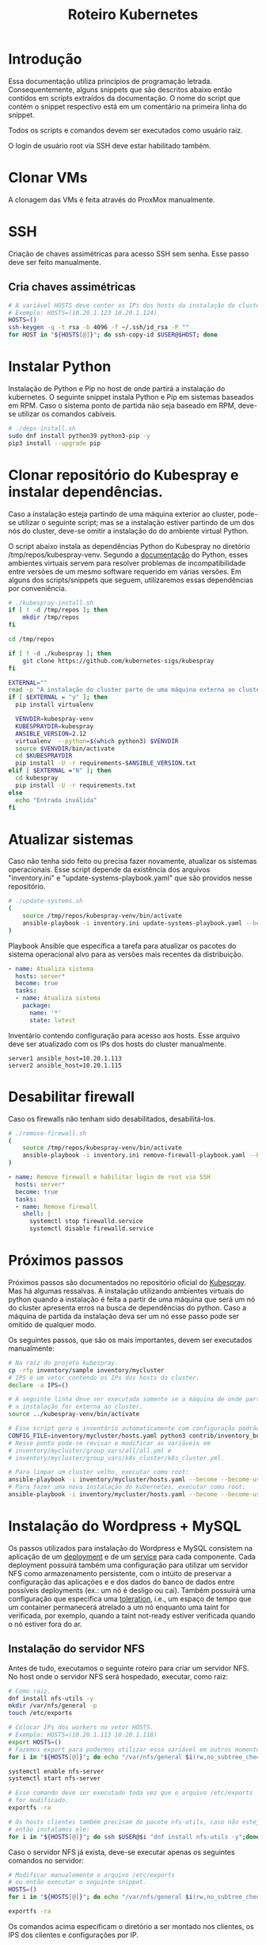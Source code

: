 #+TITLE: Roteiro Kubernetes

* Introdução
Essa documentação utiliza princípios de programação
letrada. Consequentemente, alguns snippets que são descritos abaixo então
contidos em scripts extraídos da documentação. O nome do script
que contém o snippet respectivo está em um comentário na primeira
linha do snippet. 

Todos os scripts e comandos devem
ser executados como usuário raiz.

O login de usuário root via SSH deve
estar habilitado também.
* Clonar VMs
A clonagem das VMs é feita através do ProxMox manualmente.
* SSH
Criação de chaves assimétricas para acesso SSH sem senha. Esse passo deve ser
feito manualmente.
** Cria chaves assimétricas
#+begin_src sh
  # A variável HOSTS deve conter os IPs dos hosts da instalação do cluster.
  # Exemplo: HOSTS=(10.20.1.123 10.20.1.124)
  HOSTS=()
  ssh-keygen -q -t rsa -b 4096 -f ~/.ssh/id_rsa -P ""
  for HOST in "${HOSTS[@]}"; do ssh-copy-id $USER@$HOST; done
#+end_src
* Instalar Python
Instalação de Python e Pip no host de onde partirá a instalação
do kubernetes. O seguinte snippet instala Python e Pip em sistemas
baseados em RPM. Caso o sistema ponto de partida não seja baseado em
RPM, deve-se utilizar os comandos cabíveis.
#+begin_src sh :tangle deps-install.sh
  # ./deps-install.sh
  sudo dnf install python39 python3-pip -y
  pip3 install --upgrade pip
#+end_src
* Clonar repositório do Kubespray e instalar dependências.
Caso a instalação esteja partindo de uma máquina exterior ao cluster,
pode-se utilizar o seguinte script; mas se a instalação estiver
partindo de um dos nós do cluster, deve-se omitir a instalação do do
ambiente virtual Python.

O script abaixo instala as dependências Python do Kubespray no
diretório /tmp/repos/kubespray-venv. Segundo a [[https://docs.python.org/3/library/venv.html][documentação]] do Python,
esses ambientes virtuais servem para resolver problemas de
incompatibilidade entre versões de um mesmo software requerido em
várias versões. Em alguns dos scripts/snippets que seguem,
utilizaremos essas dependências por conveniência.
#+begin_src sh :tangle kubespray-install.sh
	# ./kubespray-install.sh
	if [ ! -d /tmp/repos ]; then
		mkdir /tmp/repos
	fi

	cd /tmp/repos

	if [ ! -d ./kubespray ]; then
		git clone https://github.com/kubernetes-sigs/kubespray
	fi

	EXTERNAL=""
	read -p "A instalação do cluster parte de uma máquina externa ao cluster? (y/N)" EXTERNAL
	if [ $EXTERNAL = "y" ]; then
	  pip install virtualenv

	  VENVDIR=kubespray-venv
	  KUBESPRAYDIR=kubespray
	  ANSIBLE_VERSION=2.12
	  virtualenv  --python=$(which python3) $VENVDIR
	  source $VENVDIR/bin/activate
	  cd $KUBESPRAYDIR
	  pip install -U -r requirements-$ANSIBLE_VERSION.txt
	elif [ $EXTERNAL ="N" ]; then 
	  cd kubespray
	  pip install -U -r requirements.txt
	else
	  echo "Entrada inválida"
	fi
  #+end_src
* Atualizar sistemas
Caso não tenha sido feito ou precisa fazer novamente, atualizar os
sistemas operacionais. Esse script depende da existência dos arquivos
"inventory.ini" e "update-systems-playbook.yaml" que são providos
nesse repositório.
#+begin_src sh :tangle update-systems.sh
  # ./update-systems.sh
  (
	  source /tmp/repos/kubespray-venv/bin/activate
	  ansible-playbook -i inventory.ini update-systems-playbook.yaml --become --become-user=root
  )
#+end_src
Playbook Ansible que especifica a tarefa para atualizar os pacotes do
sistema operacional alvo para as versões mais recentes da distribuição.
#+begin_src yml :tangle update-systems-playbook.yaml
- name: Atualiza sistema
  hosts: server*
  become: true
  tasks:
  - name: Atualiza sistema
    package:
      name: '*'
      state: latest
#+end_src
Inventário contendo configuração para acesso aos hosts. Esse arquivo
deve ser atualizado com os IPs dos hosts do cluster manualmente.
#+begin_src text :tangle inventory.ini
server1 ansible_host=10.20.1.113
server2 ansible_host=10.20.1.115
#+end_src
* Desabilitar firewall
Caso os firewalls não tenham sido desabilitados, desabilitá-los.
#+begin_src sh :tangle remove-firewall.sh
  # ./remove-firewall.sh
  (
	  source /tmp/repos/kubespray-venv/bin/activate
	  ansible-playbook -i inventory.ini remove-firewall-playbook.yaml --become --become-user=root
  )
#+end_src
#+begin_src yml :tangle remove-firewall-playbook.yaml
- name: Remove firewall e habilitar login de root via SSH
  hosts: server*
  become: true
  tasks:
  - name: Remove firewall
    shell: |
      systemctl stop firewalld.service
      systemctl disable firewalld.service
#+end_src
* Próximos passos
Próximos passos são documentados no repositório oficial do [[https://github.com/kubernetes-sigs/kubespray][Kubespray]].
Mas há algumas ressalvas. A instalação utilizando ambientes virtuais
do python quando a instalação é feita a partir de uma máquina que será
um nó do cluster apresenta erros na busca de dependências do python.
Caso a máquina de partida da instalação deva ser um nó esse passo pode
ser omitido de qualquer modo.

Os seguintes passos, que são os mais importantes, devem ser executados manualmente:
#+begin_src sh
  # Na raíz do projeto kubespray.
  cp -rfp inventory/sample inventory/mycluster
  # IPS é um vetor contendo os IPs dos hosts do cluster.
  declare -a IPS=()

  # A seguinte linha deve ser executada somente se a máquina de onde parte
  # a instalação for externa ao cluster.
  source ../kubespray-venv/bin/activate

  # Esse script gera o inventário automaticamente com configuração padrão.
  CONFIG_FILE=inventory/mycluster/hosts.yaml python3 contrib/inventory_builder/inventory.py ${IPS[@]}
  # Nesse ponto pode-se revisar e modificar as variáveis em
  # inventory/mycluster/group_vars/all/all.yml e
  # inventory/mycluster/group_vars/k8s_cluster/k8s_cluster.yml.

  # Para limpar um cluster velho, executar como root:
  ansible-playbook -i inventory/mycluster/hosts.yaml --become --become-user=root reset.yml
  # Para fazer uma nova instalação do kubernetes, executar como root:
  ansible-playbook -i inventory/mycluster/hosts.yaml --become --become-user=root cluster.yml
#+end_src
* Instalação do Wordpress + MySQL
Os passos utilizados para instalação do Wordpress e MySQL consistem
na aplicação de um [[https://kubernetes.io/docs/concepts/workloads/controllers/deployment/][deployment]] e de um [[https://kubernetes.io/docs/concepts/services-networking/service/][service]] para cada
componente. Cada deployment possuirá também uma configuração para
utilizar um servidor NFS como armazenamento persistente, com o intúito
de preservar a configuração das aplicações e e dos dados do banco de dados entre
possíveis deployments (ex.: um nó é desligo ou cai).
Também possuirá uma configuração que especifica uma [[https://kubernetes.io/docs/concepts/scheduling-eviction/taint-and-toleration/][toleration]], i.e.,
um espaço de tempo que um container permanecerá atrelado a um nó
enquanto uma taint for verificada, por exemplo, quando a taint
not-ready estiver verificada quando o nó estiver fora do ar.

** Instalação do servidor NFS
Antes de tudo, executamos o seguinte roteiro para criar um servidor
NFS. No host onde o servidor NFS será hospedado, executar, como raiz:
#+begin_src sh
  # Como raiz.
  dnf install nfs-utils -y
  mkdir /var/nfs/general -p
  touch /etc/exports
  
  # Colocar IPs dos workers no vetor HOSTS.
  # Exemplo: HOSTS=(10.20.1.113 10.20.1.118)
  export HOSTS=()
  # Fazemos export para podermos utilizar essa variável em outros momentos, caso cabível.
  for i in "${HOSTS[@]}"; do echo "/var/nfs/general $i(rw,no_subtree_check,no_root_squash)" >> /etc/exports;done

  systemctl enable nfs-server
  systemctl start nfs-server

  # Esse comando deve ser executado toda vez que o arquivo /etc/exports
  # for modificado.
  exportfs -ra

  # Os hosts clientes também precisam do pacote nfs-utils, caso não estejam instalados
  # então instalamos ele:
  for i in "${HOSTS[@]}"; do ssh $USER@$i "dnf install nfs-utils -y";done
#+end_src
Caso o servidor NFS já exista, deve-se executar apenas os seguintes comandos no servidor:
#+begin_src sh
  # Modificar manualemente o arquivo /etc/exports
  # ou então executar o seguinte snippet.
  HOSTS=()
  for i in "${HOSTS[@]}"; do echo "/var/nfs/general $i(rw,no_subtree_check,no_root_squash)" >> /etc/exports;done

  exportfs -ra
#+end_src
Os comandos acima especificam o diretório a ser montado nos clientes,
os IPS dos clientes e configurações por IP.

Deve-se também criar pastas específicas de cada aplicação no diretório
/var/nfs/general/
(ex.: /var/nfs/general/mysql-igor)
e deixá-las com permissão 777 para evitar erros de permissão e também
com usuário e grupo nobody.
#+begin_src sh
  chmod 777 -R /var/nfs/general/<DIR>
  chown nobody:nobody -R /var/nfs/general/<DIR>
#+end_src
** Cópia dos arquivos de configuração para o cluster
Copie os arquivos de configuração mysql-dep.yml, mysql-serv.yml,
wordpress-dep.yml e wordpress-serv.yml para o cluster utilizando o
comando, na raíz do projeto:
#+begin_src sh
  scp wordpress/*.yml root@<HOST-IP>
#+end_src
Onde HOST-IP é o IP de um dos control_planes do cluster.
** Aplicação do Deployment do MySQL
Logado em um dos master nodes (control_planes) modificar o seguinte
arquivo de configuração para servir suas necessidades, como o caminho
para o diretório dos arquivos da aplicação no servidor NFS.
#+begin_src txt :tangle wordpress/mysql-dep.yml
apiVersion: apps/v1
kind: Deployment
metadata:
  name: mysql-deployment
spec:
  replicas: 1
  selector:
    matchLabels:
      app: mysql
  template:
    metadata:
      labels:
        app: mysql
    spec:
      containers:
      - name: mysql
        image: mysql:latest
        env:
        - name: MYSQL_ROOT_PASSWORD
          value: password
        ports:
        - containerPort: 3306
        volumeMounts:
        - name: nfs-volume
          mountPath: /var/lib/mysql
      volumes:
      - name: nfs-volume
        nfs:
          server: 10.20.1.111
          path: /var/nfs/general/mysql-igor
          readOnly: no
      tolerations:
      - effect: NoExecute
        key: node.kubernetes.io/not-ready
        operator: Exists
        tolerationSeconds: 30
      - effect: NoExecute
        key: node.kubernetes.io/unreachable
        operator: Exists
        tolerationSeconds: 30
#+end_src
Depois execute o seguinte comando para levantar o deployment do MySQL.
#+begin_src sh
  kubectl apply -f mysql-dep.yml
#+end_src
O seguintes comandos podem ser utilizados para resgatar informações básicas
sobre o deployment e sobre o pod criado.
#+begin_src sh
  kubectl get deployment -o wide
  kubectl get pod -o wide
#+end_src
** Aplicação do Service do MySQL
O seguinte arquivo configura o serviço para o MySQL. Caso queira, pode
modificar a porta de acesso externo serviço do pod modificando o campo
"targetPort".
#+begin_src txt :tangle wordpress/mysql-serv.yml
apiVersion: v1
kind: Service
metadata:
  name: mysql-service
spec:
  selector:
    app: mysql
  ports:
    - protocol: TCP
      port: 3306
      targetPort: 3306
#+end_src
Utilize o seguinte comando para aplicar a configuração do serviço MySQL.
#+begin_src sh
  kubectl apply -f mysql-serv.yml
#+end_src
O seguinte comando pode ser utilizado para resgatar informações básicas
sobre o Service criado.
#+begin_src sh
  kubectl get svc -o wide
#+end_src
** Aplicação do Deployment do Wordpress
Novamente, revise o seguinte arquivo de configuração do deployment
para o Wordpress e modifique os campos que forem necessários, como o
para os arquivos específicos do Wordpress no servidor NFS.
#+begin_src txt :tangle wordpress/wordpress-dep.yml
apiVersion: apps/v1
kind: Deployment
metadata:
  name: wordpress-deployment
spec:
  replicas: 1
  selector:
    matchLabels:
      app: wordpress
  template:
    metadata:
      labels:
        app: wordpress
    spec:
      containers:
      - name: wordpress
        image: wordpress:latest
        env:
        - name: WORDPRESS_DB_HOST
          value: mysql-service
        - name: WORDPRESS_DB_USER
          value: root
        - name: WORDPRESS_DB_PASSWORD
          value: password
        - name: WORDPRESS_DB_NAME
          value: wordpress
        ports:
        - containerPort: 80
        volumeMounts:
        - name: nfs-volume
          mountPath: /var/www/html
      volumes:
      - name: nfs-volume
        nfs:
          server: 10.20.1.111
          path: /var/nfs/general/wordpress-igor
          readOnly: no
      tolerations:
      - effect: NoExecute
        key: node.kubernetes.io/not-ready
        operator: Exists
        tolerationSeconds: 30
      - effect: NoExecute
        key: node.kubernetes.io/unreachable
        operator: Exists
        tolerationSeconds: 30
#+end_src
Utilize o seguinte comando para aplicar o deployment do Wordpress.
#+begin_src sh
  kubectl apply -f wordpress-dep.yml
#+end_src
** Aplicação do Service do Wordpress
Revise o arquivo de configuração do serviço Wordpress e modifique os
campos que achar necessário.
#+begin_src txt :tangle wordpress/wordpress-serv.yml
xuapiVersion: v1
kind: Service
metadata:
  name: wordpress-service
spec:
  selector:
    app: wordpress
  type: NodePort
  ports:
    - protocol: TCP
      port: 80
      targetPort: 80
      nodePort: 30036 
#+end_src
O seguinte comando aplica a configuração do serviço Wordpress.
#+begin_src sh
  kubectl apply -f wordpress-serv.yml
#+end_src
Os seguintes comandos podem ser utilizados para fazer troubleshooting
nos respectivos componentes Kubernetes:
#+begin_src sh
  kubectl describe deployment
  kubectl describe pod
  kubectl describe service
  kubectl logs <POD_NAME>
#+end_src
** Criação do banco de dados MySQL no container
A partir de control_plane logar no container:
#+begin_src sh
  kubectl get pods
  kubectl exec -it <MYSQL_POD_NAME> -- bash
  mysql -u root -p
  # no prompt do shell do mysql:
  create database wordpress;
  exit
  exit
#+end_src
* Instalação do Gitlab
** Instalação do gerenciador de pacotes Helm
** Instalação do provisionador nfs-subdir-external
#+begin_src sh
  helm repo add nfs-subdir-external-provisioner https://kubernetes-sigs.github.io/nfs-subdir-external-provisioner/
  helm install nfs-subdir-external-provisioner nfs-subdir-external-provisioner/nfs-subdir-external-provisioner \
    --set nfs.server=x.x.x.x \
    --set nfs.path=/exported/path
#+end_src
A [[https://github.com/kubernetes-sigs/nfs-subdir-external-provisioner/blob/master/charts/nfs-subdir-external-provisioner/README.md][fonte]] é essa. Outra [[https://github.com/kubernetes-sigs/nfs-subdir-external-provisioner][fonte]], e mais [[https://faun.pub/deploy-gitlab-in-on-premises-kubernetes-1833ef599f80][outra]].
* Problemas encontrados
** 04-24-2023, 14:12
-  Após a instalação com sucesso houve algumas falhas: 1 nó
   configurado como control_plane não consta como control_plano na
   saída do comando "kubectl get node".
-  Após a instalação 2 nós constam como status "NotReady".
-  Os passos para chegar nessa situação foram:
   + Primeiro foi feita uma tentativa de instalação com inventário
     manualmente escrito. Nessa tentativa houve 1 único erro em todos
     os nós que dizia respeito ao serviço de firewall do SO.
   + Depois foi feita uma tentativa com um inventário escrito
     automaticamente pelo script como está na documentação do
     Kubespray. O script não modificou coisas relevantes no
     inventário. Nessa instalação houveram erros que diziam respeito
     ao nome de módulos de kernel, mas o sumário ao fim da instalação
     não constavam como se a instalação tivesse sido prejudicada por isso.
** 04-25-2023, 12:00
- Instalação do Kubernetes utilizando ambientes virtuais do python
  apresenta erros quando a máquina de onde parte a instalação será um
  nó do cluster. Com a utilização dos ambientes virtuais do python, o
  interpretador python utilizado é o que está dentro do ambiente
  Virtual. O ansible não consegue encontrar o módulo selinux-python,
  nesse caso, mas consegue encontrar caso utilizemos o ambiente global
  do python.

